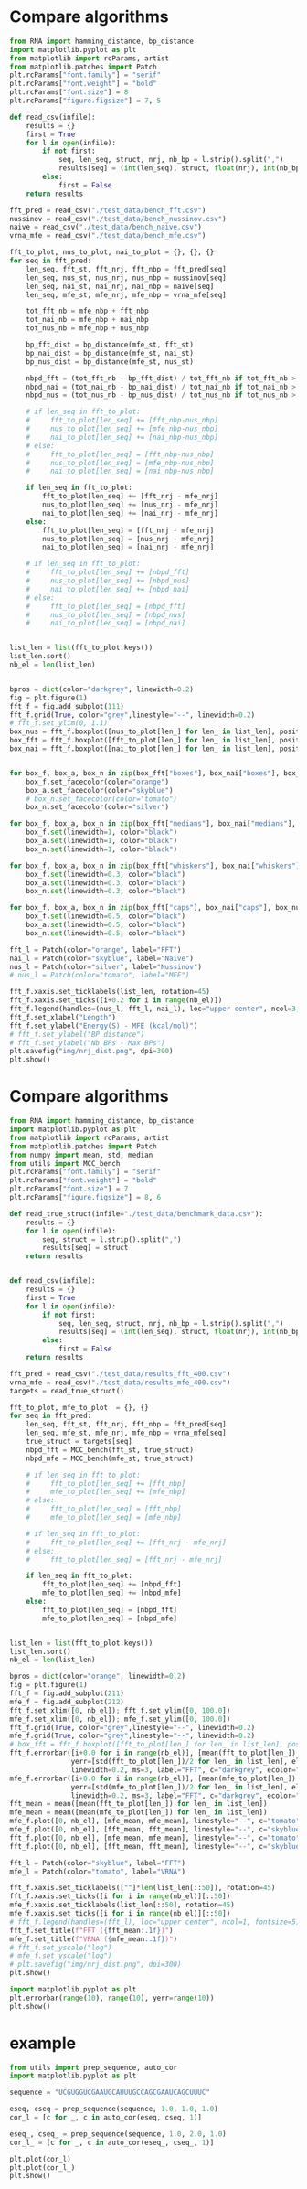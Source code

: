 * Compare algorithms

#+begin_src python :results output
from RNA import hamming_distance, bp_distance
import matplotlib.pyplot as plt
from matplotlib import rcParams, artist
from matplotlib.patches import Patch
plt.rcParams["font.family"] = "serif"
plt.rcParams["font.weight"] = "bold"
plt.rcParams["font.size"] = 8
plt.rcParams["figure.figsize"] = 7, 5

def read_csv(infile):
    results = {}
    first = True
    for l in open(infile):
        if not first:
            seq, len_seq, struct, nrj, nb_bp = l.strip().split(",")
            results[seq] = (int(len_seq), struct, float(nrj), int(nb_bp))
        else:
            first = False
    return results

fft_pred = read_csv("./test_data/bench_fft.csv")
nussinov = read_csv("./test_data/bench_nussinov.csv")
naive = read_csv("./test_data/bench_naive.csv")
vrna_mfe = read_csv("./test_data/bench_mfe.csv")

fft_to_plot, nus_to_plot, nai_to_plot = {}, {}, {}
for seq in fft_pred:
    len_seq, fft_st, fft_nrj, fft_nbp = fft_pred[seq]
    len_seq, nus_st, nus_nrj, nus_nbp = nussinov[seq]
    len_seq, nai_st, nai_nrj, nai_nbp = naive[seq]
    len_seq, mfe_st, mfe_nrj, mfe_nbp = vrna_mfe[seq]

    tot_fft_nb = mfe_nbp + fft_nbp
    tot_nai_nb = mfe_nbp + nai_nbp
    tot_nus_nb = mfe_nbp + nus_nbp

    bp_fft_dist = bp_distance(mfe_st, fft_st)
    bp_nai_dist = bp_distance(mfe_st, nai_st)
    bp_nus_dist = bp_distance(mfe_st, nus_st)

    nbpd_fft = (tot_fft_nb - bp_fft_dist) / tot_fft_nb if tot_fft_nb > 0 else 1.0
    nbpd_nai = (tot_nai_nb - bp_nai_dist) / tot_nai_nb if tot_nai_nb > 0 else 1.0
    nbpd_nus = (tot_nus_nb - bp_nus_dist) / tot_nus_nb if tot_nus_nb > 0 else 1.0

    # if len_seq in fft_to_plot:
    #     fft_to_plot[len_seq] += [fft_nbp-nus_nbp]
    #     nus_to_plot[len_seq] += [mfe_nbp-nus_nbp]
    #     nai_to_plot[len_seq] += [nai_nbp-nus_nbp]
    # else:
    #     fft_to_plot[len_seq] = [fft_nbp-nus_nbp]
    #     nus_to_plot[len_seq] = [mfe_nbp-nus_nbp]
    #     nai_to_plot[len_seq] = [nai_nbp-nus_nbp]

    if len_seq in fft_to_plot:
        fft_to_plot[len_seq] += [fft_nrj - mfe_nrj]
        nus_to_plot[len_seq] += [nus_nrj - mfe_nrj]
        nai_to_plot[len_seq] += [nai_nrj - mfe_nrj]
    else:
        fft_to_plot[len_seq] = [fft_nrj - mfe_nrj]
        nus_to_plot[len_seq] = [nus_nrj - mfe_nrj]
        nai_to_plot[len_seq] = [nai_nrj - mfe_nrj]

    # if len_seq in fft_to_plot:
    #     fft_to_plot[len_seq] += [nbpd_fft]
    #     nus_to_plot[len_seq] += [nbpd_nus]
    #     nai_to_plot[len_seq] += [nbpd_nai]
    # else:
    #     fft_to_plot[len_seq] = [nbpd_fft]
    #     nus_to_plot[len_seq] = [nbpd_nus]
    #     nai_to_plot[len_seq] = [nbpd_nai]
            

list_len = list(fft_to_plot.keys())
list_len.sort()
nb_el = len(list_len)


bpros = dict(color="darkgrey", linewidth=0.2)
fig = plt.figure(1)
fft_f = fig.add_subplot(111)
fft_f.grid(True, color="grey",linestyle="--", linewidth=0.2)
# fft_f.set_ylim(0, 1.1)
box_nus = fft_f.boxplot([nus_to_plot[len_] for len_ in list_len], positions=[i+0.0 for i in range(nb_el)], boxprops=bpros, widths=0.12, showfliers=False, patch_artist=True)
box_fft = fft_f.boxplot([fft_to_plot[len_] for len_ in list_len], positions=[i+0.2 for i in range(nb_el)], boxprops=bpros, widths=0.12, showfliers=False, patch_artist=True)
box_nai = fft_f.boxplot([nai_to_plot[len_] for len_ in list_len], positions=[i+0.4 for i in range(nb_el)], boxprops=bpros, widths=0.12, showfliers=False, patch_artist=True)


for box_f, box_a, box_n in zip(box_fft["boxes"], box_nai["boxes"], box_nus["boxes"]):
    box_f.set_facecolor(color="orange")
    box_a.set_facecolor(color="skyblue")
    # box_n.set_facecolor(color="tomato")
    box_n.set_facecolor(color="silver")
    
for box_f, box_a, box_n in zip(box_fft["medians"], box_nai["medians"], box_nus["medians"]):
    box_f.set(linewidth=1, color="black")
    box_a.set(linewidth=1, color="black")
    box_n.set(linewidth=1, color="black")
    
for box_f, box_a, box_n in zip(box_fft["whiskers"], box_nai["whiskers"], box_nus["whiskers"]):
    box_f.set(linewidth=0.3, color="black")
    box_a.set(linewidth=0.3, color="black")
    box_n.set(linewidth=0.3, color="black")
    
for box_f, box_a, box_n in zip(box_fft["caps"], box_nai["caps"], box_nus["caps"]):
    box_f.set(linewidth=0.5, color="black")
    box_a.set(linewidth=0.5, color="black")
    box_n.set(linewidth=0.5, color="black")

fft_l = Patch(color="orange", label="FFT")
nai_l = Patch(color="skyblue", label="Naive")
nus_l = Patch(color="silver", label="Nussinov")
# nus_l = Patch(color="tomato", label="MFE")

fft_f.xaxis.set_ticklabels(list_len, rotation=45)
fft_f.xaxis.set_ticks([i+0.2 for i in range(nb_el)])
fft_f.legend(handles=(nus_l, fft_l, nai_l), loc="upper center", ncol=3, fontsize=5)
fft_f.set_xlabel("Length")
fft_f.set_ylabel("Energy(S) - MFE (kcal/mol)")
# fft_f.set_ylabel("BP distance")
# fft_f.set_ylabel("Nb BPs - Max BPs")
plt.savefig("img/nrj_dist.png", dpi=300)
plt.show()
#+end_src

#+RESULTS:


* Compare algorithms

#+begin_src python :results output
from RNA import hamming_distance, bp_distance
import matplotlib.pyplot as plt
from matplotlib import rcParams, artist
from matplotlib.patches import Patch
from numpy import mean, std, median
from utils import MCC_bench
plt.rcParams["font.family"] = "serif"
plt.rcParams["font.weight"] = "bold"
plt.rcParams["font.size"] = 7
plt.rcParams["figure.figsize"] = 8, 6

def read_true_struct(infile="./test_data/benchmark_data.csv"):
    results = {}
    for l in open(infile):
        seq, struct = l.strip().split(",")
        results[seq] = struct
    return results


def read_csv(infile):
    results = {}
    first = True
    for l in open(infile):
        if not first:
            seq, len_seq, struct, nrj, nb_bp = l.strip().split(",")
            results[seq] = (int(len_seq), struct, float(nrj), int(nb_bp))
        else:
            first = False
    return results

fft_pred = read_csv("./test_data/results_fft_400.csv")
vrna_mfe = read_csv("./test_data/results_mfe_400.csv")
targets = read_true_struct()

fft_to_plot, mfe_to_plot  = {}, {}
for seq in fft_pred:
    len_seq, fft_st, fft_nrj, fft_nbp = fft_pred[seq]
    len_seq, mfe_st, mfe_nrj, mfe_nbp = vrna_mfe[seq]
    true_struct = targets[seq]
    nbpd_fft = MCC_bench(fft_st, true_struct)
    nbpd_mfe = MCC_bench(mfe_st, true_struct)

    # if len_seq in fft_to_plot:
    #     fft_to_plot[len_seq] += [fft_nbp]
    #     mfe_to_plot[len_seq] += [mfe_nbp]
    # else:
    #     fft_to_plot[len_seq] = [fft_nbp]
    #     mfe_to_plot[len_seq] = [mfe_nbp]

    # if len_seq in fft_to_plot:
    #     fft_to_plot[len_seq] += [fft_nrj - mfe_nrj]
    # else:
    #     fft_to_plot[len_seq] = [fft_nrj - mfe_nrj]

    if len_seq in fft_to_plot:
        fft_to_plot[len_seq] += [nbpd_fft]
        mfe_to_plot[len_seq] += [nbpd_mfe]
    else:
        fft_to_plot[len_seq] = [nbpd_fft]
        mfe_to_plot[len_seq] = [nbpd_mfe]


list_len = list(fft_to_plot.keys())
list_len.sort()
nb_el = len(list_len)

bpros = dict(color="orange", linewidth=0.2)
fig = plt.figure(1)
fft_f = fig.add_subplot(211)
mfe_f = fig.add_subplot(212)
fft_f.set_xlim([0, nb_el]); fft_f.set_ylim([0, 100.0])
mfe_f.set_xlim([0, nb_el]); mfe_f.set_ylim([0, 100.0])
fft_f.grid(True, color="grey",linestyle="--", linewidth=0.2)
mfe_f.grid(True, color="grey",linestyle="--", linewidth=0.2)
# box_fft = fft_f.boxplot([fft_to_plot[len_] for len_ in list_len], positions=[i+0.0 for i in range(nb_el)], boxprops=bpros, widths=0.2, showfliers=False, patch_artist=True)
fft_f.errorbar([i+0.0 for i in range(nb_el)], [mean(fft_to_plot[len_]) for len_ in list_len],
               yerr=[std(fft_to_plot[len_])/2 for len_ in list_len], elinewidth=0.8, fmt=".--",
               linewidth=0.2, ms=3, label="FFT", c="darkgrey", ecolor="skyblue")
mfe_f.errorbar([i+0.0 for i in range(nb_el)], [mean(mfe_to_plot[len_]) for len_ in list_len],
               yerr=[std(mfe_to_plot[len_])/2 for len_ in list_len], elinewidth=0.8, fmt=".--",
               linewidth=0.2, ms=3, label="FFT", c="darkgrey", ecolor="tomato")
fft_mean = mean([mean(fft_to_plot[len_]) for len_ in list_len])
mfe_mean = mean([mean(mfe_to_plot[len_]) for len_ in list_len])
mfe_f.plot([0, nb_el], [mfe_mean, mfe_mean], linestyle="--", c="tomato")
mfe_f.plot([0, nb_el], [fft_mean, fft_mean], linestyle="--", c="skyblue")
fft_f.plot([0, nb_el], [mfe_mean, mfe_mean], linestyle="--", c="tomato")
fft_f.plot([0, nb_el], [fft_mean, fft_mean], linestyle="--", c="skyblue")

fft_l = Patch(color="skyblue", label="FFT")
mfe_l = Patch(color="tomato", label="VRNA")

fft_f.xaxis.set_ticklabels([""]*len(list_len[::50]), rotation=45)
fft_f.xaxis.set_ticks([i for i in range(nb_el)][::50])
mfe_f.xaxis.set_ticklabels(list_len[::50], rotation=45)
mfe_f.xaxis.set_ticks([i for i in range(nb_el)][::50])
# fft_f.legend(handles=(fft_l), loc="upper center", ncol=1, fontsize=5)
fft_f.set_title(f"FFT ({fft_mean:.1f})")
mfe_f.set_title(f"VRNA ({mfe_mean:.1f})")
# fft_f.set_yscale("log")
# mfe_f.set_yscale("log")
# plt.savefig("img/nrj_dist.png", dpi=300)
plt.show()
#+end_src

#+RESULTS:

#+begin_src python :results output
import matplotlib.pyplot as plt
plt.errorbar(range(10), range(10), yerr=range(10))
plt.show()
#+end_src

#+RESULTS:
#+end_src
* example

#+begin_src python  :results output
from utils import prep_sequence, auto_cor
import matplotlib.pyplot as plt

sequence = "UCGUGGUCGAAUGCAUUUGCCAGCGAAUCAGCUUUC"

eseq, cseq = prep_sequence(sequence, 1.0, 1.0, 1.0)
cor_l = [c for _, c in auto_cor(eseq, cseq, 1)]

eseq_, cseq_ = prep_sequence(sequence, 1.0, 2.0, 1.0)
cor_l_ = [c for _, c in auto_cor(eseq_, cseq_, 1)]

plt.plot(cor_l)
plt.plot(cor_l_)
plt.show()
#+end_src

#+RESULTS:
